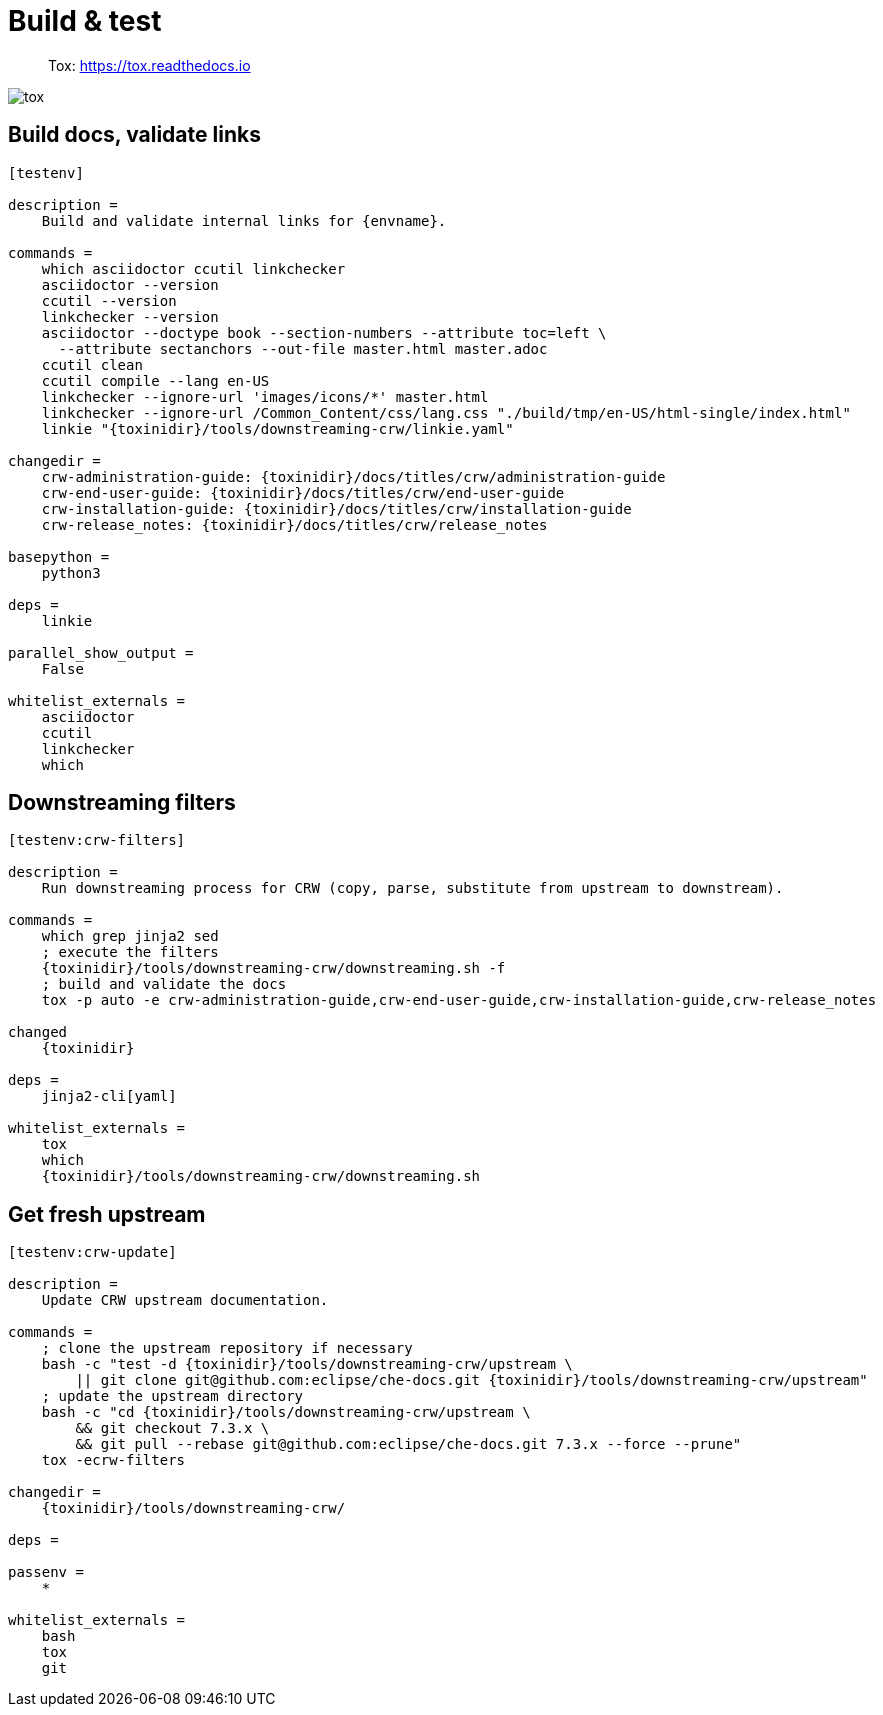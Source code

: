 = Build & test

> Tox: https://tox.readthedocs.io

image::tox.png[]

== Build docs, validate links

----
[testenv]

description = 
    Build and validate internal links for {envname}.

commands =
    which asciidoctor ccutil linkchecker
    asciidoctor --version
    ccutil --version
    linkchecker --version
    asciidoctor --doctype book --section-numbers --attribute toc=left \
      --attribute sectanchors --out-file master.html master.adoc
    ccutil clean
    ccutil compile --lang en-US
    linkchecker --ignore-url 'images/icons/*' master.html
    linkchecker --ignore-url /Common_Content/css/lang.css "./build/tmp/en-US/html-single/index.html"
    linkie "{toxinidir}/tools/downstreaming-crw/linkie.yaml"

changedir =
    crw-administration-guide: {toxinidir}/docs/titles/crw/administration-guide
    crw-end-user-guide: {toxinidir}/docs/titles/crw/end-user-guide
    crw-installation-guide: {toxinidir}/docs/titles/crw/installation-guide
    crw-release_notes: {toxinidir}/docs/titles/crw/release_notes

basepython =
    python3

deps =
    linkie

parallel_show_output =
    False

whitelist_externals =
    asciidoctor
    ccutil
    linkchecker
    which
----

== Downstreaming filters

----
[testenv:crw-filters]

description =
    Run downstreaming process for CRW (copy, parse, substitute from upstream to downstream).

commands =
    which grep jinja2 sed
    ; execute the filters
    {toxinidir}/tools/downstreaming-crw/downstreaming.sh -f
    ; build and validate the docs
    tox -p auto -e crw-administration-guide,crw-end-user-guide,crw-installation-guide,crw-release_notes

changed
    {toxinidir}

deps =
    jinja2-cli[yaml]

whitelist_externals =
    tox
    which
    {toxinidir}/tools/downstreaming-crw/downstreaming.sh
----


== Get fresh upstream

----
[testenv:crw-update]

description =
    Update CRW upstream documentation.

commands =
    ; clone the upstream repository if necessary
    bash -c "test -d {toxinidir}/tools/downstreaming-crw/upstream \
        || git clone git@github.com:eclipse/che-docs.git {toxinidir}/tools/downstreaming-crw/upstream"
    ; update the upstream directory
    bash -c "cd {toxinidir}/tools/downstreaming-crw/upstream \
        && git checkout 7.3.x \
        && git pull --rebase git@github.com:eclipse/che-docs.git 7.3.x --force --prune"
    tox -ecrw-filters

changedir =
    {toxinidir}/tools/downstreaming-crw/

deps =

passenv =
    *

whitelist_externals =
    bash
    tox
    git
----
